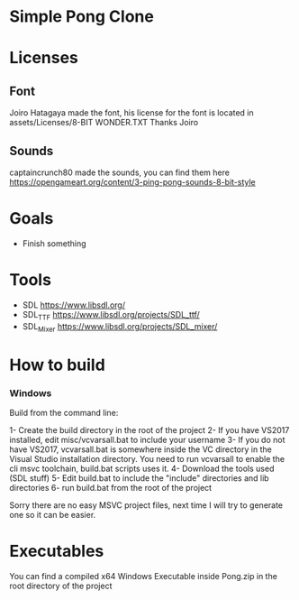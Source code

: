 * Simple Pong Clone

* Licenses
** Font
Joiro Hatagaya made the font, his license for the font is located in assets/Licenses/8-BIT WONDER.TXT
Thanks Joiro

** Sounds
captaincrunch80 made the sounds, you can find them here https://opengameart.org/content/3-ping-pong-sounds-8-bit-style

* Goals
- Finish something

* Tools
- SDL 		https://www.libsdl.org/
- SDL_TTF 	https://www.libsdl.org/projects/SDL_ttf/
- SDL_Mixer 	https://www.libsdl.org/projects/SDL_mixer/

* How to build
*** Windows
Build from the command line:

1- Create the build directory in the root of the project
2- If you have VS2017 installed, edit misc/vcvarsall.bat to include your username
3- If you do not have VS2017, vcvarsall.bat is somewhere inside the VC directory in the Visual Studio installation directory. You need to run vcvarsall to enable the cli msvc toolchain, build.bat scripts uses it.
4- Download the tools used (SDL stuff)
5- Edit build.bat to include the "include" directories and lib directories
6- run build.bat from the root of the project

Sorry there are no easy MSVC project files, next time I will try to generate one so it can be easier.

* Executables

You can find a compiled x64 Windows Executable inside Pong.zip in the root directory of the project
